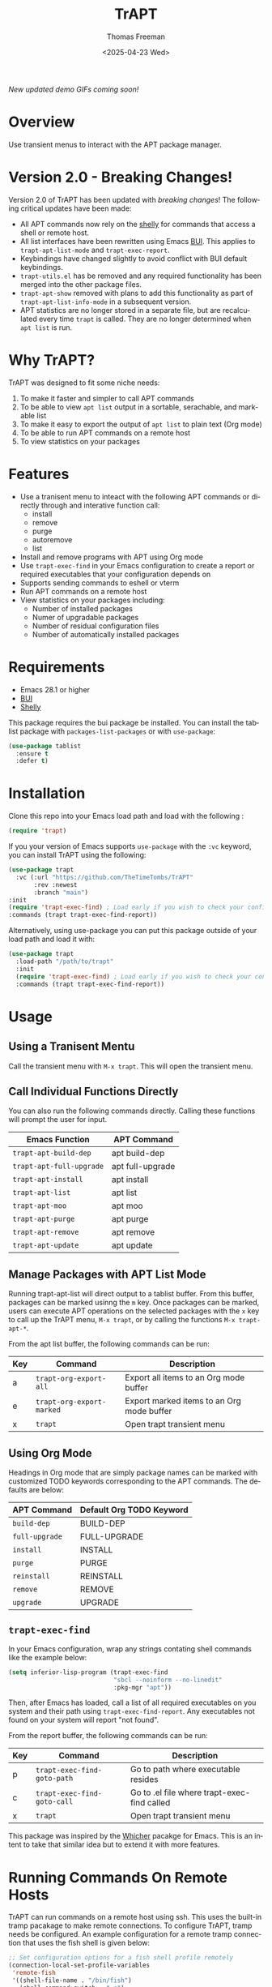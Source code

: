 #+options: ':nil *:t -:t ::t <:t H:3 \n:nil ^:t arch:headline author:t
#+options: broken-links:nil c:nil creator:nil d:(not "LOGBOOK") date:t e:t
#+options: email:nil expand-links:t f:t inline:t num:t p:nil pri:nil prop:nil
#+options: stat:t tags:t tasks:t tex:t timestamp:t title:t toc:nil todo:t |:t
#+title: TrAPT
#+date: <2025-04-23 Wed>
#+author: Thomas Freeman
#+language: en
#+creator: Emacs 30.0.92 (Org mode 9.7.25)


[[https://liberapay.com/TheTimeTombs/donate][https://liberapay.com/assets/widgets/donate.svg]]

/New updated demo GIFs coming soon!/

* Overview

Use transient menus to interact with the APT package manager.

* Version 2.0 - Breaking Changes!

Version 2.0 of TrAPT has been updated with /breaking changes/! The following critical updates have been made:
- All APT commands now rely on the [[https://codeberg.org/TheTimeTombs/shelly][shelly]] for commands that access a shell or remote host.
- All list interfaces have been rewritten using Emacs [[https://gitlab.com/alezost-emacs/bui/-/tree/master][BUI]]. This applies to ~trapt-apt-list-mode~ and ~trapt-exec-report~.
- Keybindings have changed slightly to avoid conflict with BUI default keybindings.
- ~trapt-utils.el~ has be removed and any required functionality has been merged into the other package files.
- ~trapt-apt-show~ removed with plans to add this functionality as part of ~trapt-apt-list-info-mode~ in a subsequent version.
- APT statistics are no longer stored in a separate file, but are recalculated every time ~trapt~ is called. They are no longer determined when ~apt list~ is run.

* Why TrAPT?

TrAPT was designed to fit some niche needs:

1. To make it faster and simpler to call APT commands
2. To be able to view ~apt list~ output in a sortable, serachable, and markable list
3. To make it easy to export the output of ~apt list~ to plain text (Org mode)
4. To be able to run APT commands on a remote host
5. To view statistics on your packages

* Features

+ Use a tranisent menu to inteact with the following APT commands or directly through and interative function call:
  - install
  - remove
  - purge
  - autoremove
  - list
+ Install and remove programs with APT using Org mode
+ Use ~trapt-exec-find~ in your Emacs configuration to create a report or required executables that your configuration depends on
+ Supports sending commands to eshell or vterm
+ Run APT commands on a remote host
+ View statistics on your packages including:
  - Number of installed packages
  - Numer of upgradable packages
  - Number of residual configuration files
  - Number of automatically installed packages

* Requirements

- Emacs 28.1 or higher
- [[https://gitlab.com/alezost-emacs/bui/-/tree/master][BUI]]
- [[Https://codeberg.org/TheTimeTombs/shelly][Shelly]]

This package requires the bui package be installed. You can install the tablist package with ~packages-list-packages~ or with ~use-package~:

#+begin_src emacs-lisp
  (use-package tablist
    :ensure t
    :defer t)
#+end_src

* Installation

  Clone this repo into your Emacs load path and load with the following :

#+begin_src emacs-lisp
  (require 'trapt)
#+end_src

If you your version of Emacs supports ~use-package~ with the ~:vc~ keyword, you can install TrAPT using the following:

#+begin_src emacs-lisp
  (use-package trapt
    :vc (:url "https://github.com/TheTimeTombs/TrAPT"
         :rev :newest
         :branch "main")
  :init
  (require 'trapt-exec-find) ; Load early if you wish to check your config
  :commands (trapt trapt-exec-find-report))
#+end_src

Alternatively, using use-package you can put this package outside of your load path and load it with:

#+begin_src emacs-lisp
  (use-package trapt
    :load-path "/path/to/trapt"
    :init
    (require 'trapt-exec-find) ; Load early if you wish to check your config
    :commands (trapt trapt-exec-find-report))
#+end_src

* Usage

** Using a Tranisent Mentu

Call the transient menu with ~M-x trapt~. This will open the transient menu.

** Call Individual Functions Directly

You can also run the following commands directly. Calling these functions will prompt the user for input.

 | Emacs Function         | APT Command      |
 |------------------------+------------------|
 | ~trapt-apt-build-dep~    | apt build-dep    |
 | ~trapt-apt-full-upgrade~ | apt full-upgrade |
 | ~trapt-apt-install~      | apt install      |
 | ~trapt-apt-list~         | apt list         |
 | ~trapt-apt-moo~          | apt moo          |
 | ~trapt-apt-purge~        | apt purge        |
 | ~trapt-apt-remove~       | apt remove       |
 | ~trapt-apt-update~       | apt update       |

** Manage Packages with APT List Mode

Running trapt-apt-list will direct output to a tablist buffer. From this buffer, packages can be marked usinng the ~m~ key. Once packages can be marked, users can execute APT operations on the selected packages with the =x= key to call up the TrAPT menu, ~M-x trapt~, or by calling the functions ~M-x trapt-apt-*~.

From the apt list buffer, the following commands can be run:

| Key | Command                 | Description                               |
|-----+-------------------------+-------------------------------------------|
| a   | ~trapt-org-export-all~    | Export all items to an Org mode buffer    |
| e   | ~trapt-org-export-marked~ | Export marked items to an Org mode buffer |
| x   | ~trapt~                   | Open trapt transient menu                 |

** Using Org Mode

Headings in Org mode that are simply package names can be marked with customized TODO keywords corresponding to the APT commands. The defaults are below:

 | APT Command  | Default Org TODO Keyword |
 |--------------+--------------------------|
 | ~build-dep~    | BUILD-DEP                |
 | ~full-upgrade~ | FULL-UPGRADE             |
 | ~install~      | INSTALL                  |
 | ~purge~        | PURGE                    |
 | ~reinstall~    | REINSTALL                |
 | ~remove~       | REMOVE                   |
 | ~upgrade~      | UPGRADE                  |

** ~trapt-exec-find~

In your Emacs configuration, wrap any strings contating shell commands like the example below:

#+begin_src emacs-lisp
  (setq inferior-lisp-program (trapt-exec-find
                               "sbcl --noinform --no-linedit"
                               :pkg-mgr "apt"))
#+end_src

Then, after Emacs has loaded, call a list of all required executables on you system and their path using ~trapt-exec-find-report~. Any executables not found on your system will report "not found".

From the report buffer, the following commands can be run:

| Key | Command                   | Description                                 |
|-----+---------------------------+---------------------------------------------|
| p   | ~trapt-exec-find-goto-path~ | Go to path where executable resides         |
| c   | ~trapt-exec-find-goto-call~ | Go to .el file where trapt-exec-find called |
| x   | ~trapt~                     | Open trapt transient menu                   |

This package was inspired by the [[https://github.com/abo-abo/whicher][Whicher]] pacakge for Emacs. This is an intent to take that similar idea but to extend it with more features.

* Running Commands On Remote Hosts

TrAPT can run commands on a remote host using ssh. This uses the built-in tramp pacakage to make remote connections. To configure TrAPT, tramp needs be configured. An example configuration for a remote tramp connection that uses the fish shell is given below:

#+begin_src emacs-lisp :tangle yes
  ;; Set configuration options for a fish shell profile remotely
  (connection-local-set-profile-variables
   'remote-fish
   '((shell-file-name . "/bin/fish")
     (shell-command-switch . "-c")
     (shell-interactive-switch . "-i")
     (shell-login-switch . "-l")))
  ;; Tell tramp to connect to remote connection using ssh and 'remote-fish profile
  (connection-local-set-profiles
   `(:application tramp :protocol "ssh" :machine "IPaddress or host name")
   'remote-fish)
#+end_src

When tramp is configured, you can then define a list of remote connections for TrAPT by customizing the variable ~shelly-remotes~:

#+begin_src emacs-lisp :tangle yes
  (add-to-list shelly-remotes "username@host1")
#+end_src

When the remote option is used on a TrAPT command, the user will then be prompted to select a host from ~trapt-remotes~ using ~completing-read~.

* Future Plans
- [ ] Incorporate asynchronous processes to gather APT list data. *Help Approceated*
- [ ] Add information from ~apt show~ command into the ~trapt-apt-info~ buffer
